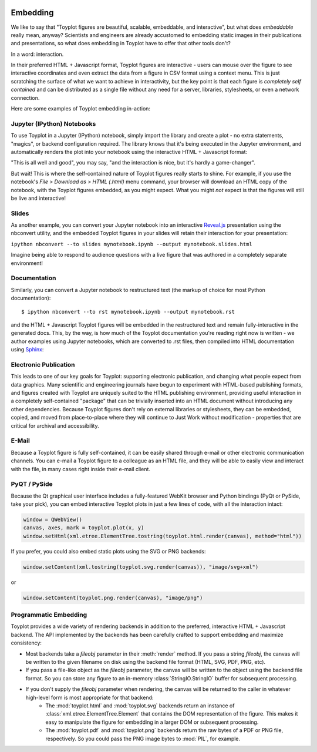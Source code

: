 
.. image:: ../artwork/toyplot.png
  :width: 200px
  :align: right

.. _embedding:

Embedding
=========

We like to say that "Toyplot figures are beautiful, scalable,
embeddable, and interactive", but what does *embeddable* really mean,
anyway? Scientists and engineers are already accustomed to embedding
static images in their publications and presentations, so what does
embedding in Toyplot have to offer that other tools don't?

In a word: interaction.

In their preferred HTML + Javascript format, Toyplot figures are
interactive - users can mouse over the figure to see interactive
coordinates and even extract the data from a figure in CSV format using
a context menu. This is just scratching the surface of what we want to
achieve in interactivity, but the key point is that each figure is
*completely self contained* and can be distributed as a single file
without any need for a server, libraries, stylesheets, or even a network
connection.

Here are some examples of Toyplot embedding in-action:

Jupyter (IPython) Notebooks
---------------------------

To use Toyplot in a Jupyter (IPython) notebook, simply import the
library and create a plot - no extra statements, "magics", or backend configuration required. The library
knows that it's being executed in the Jupyter environment, and
automatically renders the plot into your notebook using the interactive
HTML + Javascript format:

.. image:: jupyter-embedding.png

"This is all well and good", you may say, "and the interaction is nice,
but it's hardly a game-changer".

But wait! This is where the self-contained nature of Toyplot figures really
starts to shine.  For example, if you use the notebook's `File > Download as >
HTML (.html)` menu command, your browser will download an HTML copy of the
notebook, with the Toyplot figures embedded, as you might expect.  What you
might `not` expect is that the figures will still be live and interactive!

Slides
------

As another example, you can convert your Jupyter notebook into an interactive
`Reveal.js <http://lab.hakim.se/reveal-js/#>`_ presentation using the nbconvert
utility, and the embedded Toyplot figures in your slides will retain their
interaction for your presentation:

``ipython nbconvert --to slides mynotebook.ipynb --output mynotebook.slides.html``

Imagine being able to respond to audience questions with a live figure that was
authored in a completely separate environment!

Documentation
-------------

Similarly, you can convert a Jupyter notebook to restructured text (the markup of
choice for most Python documentation):

::

    $ ipython nbconvert --to rst mynotebook.ipynb --output mynotebook.rst

and the HTML + Javascript Toyplot figures will be embedded in the restructured text and remain
fully-interactive in the generated docs. This, by the way, is how much of the
Toyplot documentation you're reading right now is written - we
author examples using Jupyter notebooks, which are converted to .rst files,
then compiled into HTML documentation using `Sphinx <http://sphinx-doc.org>`_:

.. image:: documentation-embedding.png

Electronic Publication
----------------------

This leads to one of our key goals for Toyplot: supporting
electronic publication, and changing what people expect from
data graphics.  Many scientific and engineering journals have begun to
experiment with HTML-based publishing formats, and figures created with Toyplot
are uniquely suited to the HTML publishing environment, providing useful
interaction in a completely self-contained "package" that can be trivially inserted
into an HTML document without introducing any other dependencies.  Because Toyplot
figures don't rely on external libraries or stylesheets, they can be embedded,
copied, and moved from place-to-place where they will continue to Just Work without
modification - properties that are critical for archival and accessibility.

E-Mail
------

Because a Toyplot figure is fully self-contained, it can be easily
shared through e-mail or other electronic communication channels. You
can e-mail a Toyplot figure to a colleague as an HTML file, and they will be able to
easily view and interact with the file, in many cases right inside their
e-mail client.

PyQT / PySide
-------------

Because the Qt graphical user interface includes a fully-featured WebKit
browser and Python bindings (PyQt or PySide, take your pick), you can
embed interactive Toyplot plots in just a few lines of code, with all
the interaction intact:

.. code:: python

    window = QWebView()
    canvas, axes, mark = toyplot.plot(x, y)
    window.setHtml(xml.etree.ElementTree.tostring(toyplot.html.render(canvas), method="html"))

If you prefer, you could also embed static plots using the SVG or PNG
backends:

.. code:: python

    window.setContent(xml.tostring(toyplot.svg.render(canvas)), "image/svg+xml")

or

.. code:: python

    window.setContent(toyplot.png.render(canvas), "image/png")

Programmatic Embedding
----------------------

Toyplot provides a wide variety of rendering backends in addition to the preferred,
interactive HTML + Javascript backend.  The API implemented by the backends has been
carefully crafted to support embedding and maximize consistency:

* Most backends take a `fileobj` parameter in their :meth:`render` method.  If you pass a string `fileobj`, the canvas will be written to the given filename on disk using the backend file format (HTML, SVG, PDF, PNG, etc).
* If you pass a file-like object as the `fileobj` parameter, the canvas will be written to the object using the backend file format.  So you can store any figure to an in-memory :class:`StringIO.StringIO` buffer for subsequent processing.
* If you don't supply the `fileobj` parameter when rendering, the canvas will be returned to the caller in whatever high-level form is most appropriate for that backend:
    * The :mod:`toyplot.html` and :mod:`toyplot.svg` backends return an instance of :class:`xml.etree.ElementTree.Element` that contains the DOM representation of the figure.  This makes it easy to manipulate the figure for embedding in a larger DOM or subsequent processing.
    * The :mod:`toyplot.pdf` and :mod:`toyplot.png` backends return the raw bytes of a PDF or PNG file, respectively.  So you could pass the PNG image bytes to :mod:`PIL`, for example.


